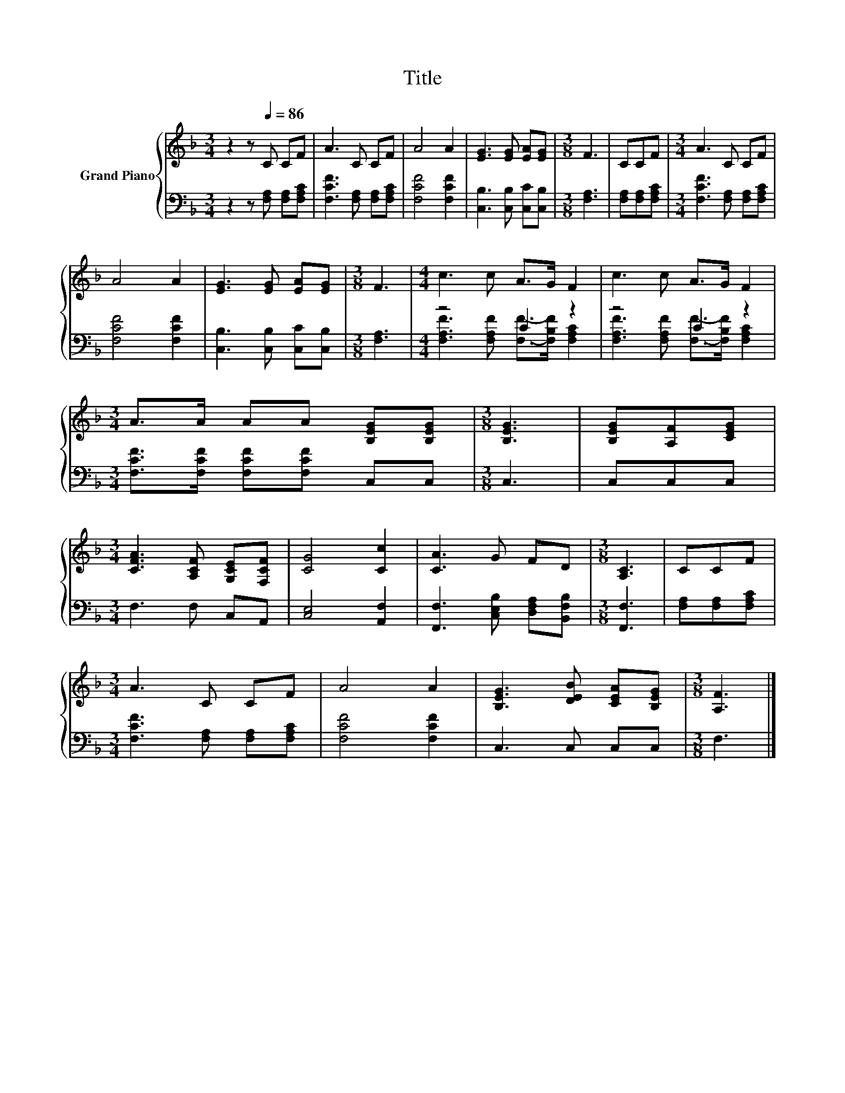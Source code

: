 X:1
T:Title
%%score { 1 | ( 2 3 ) }
L:1/8
M:3/4
K:F
V:1 treble nm="Grand Piano"
V:2 bass 
V:3 bass 
V:1
 z2 z[Q:1/4=86] C CF | A3 C CF | A4 A2 | [EG]3 [EG] [EA][EG] |[M:3/8] F3 | CCF |[M:3/4] A3 C CF | %7
 A4 A2 | [EG]3 [EG] [EA][EG] |[M:3/8] F3 |[M:4/4] c3 c A>G F2 | c3 c A>G F2 | %12
[M:3/4] A>A AA [B,EG][B,EG] |[M:3/8] [B,EG]3 | [B,EG][A,F][CEG] | %15
[M:3/4] [CFA]3 [A,CF] [G,CE][F,CF] | [CG]4 [Cc]2 | [CA]3 G FD |[M:3/8] [A,C]3 | CCF | %20
[M:3/4] A3 C CF | A4 A2 | [B,EG]3 [DEB] [CEA][B,EG] |[M:3/8] [A,F]3 |] %24
V:2
 z2 z [F,A,] [F,A,][F,A,C] | [F,CF]3 [F,A,] [F,A,][F,A,C] | [F,CF]4 [F,CF]2 | %3
 [C,B,]3 [C,B,] [C,C][C,B,] |[M:3/8] [F,A,]3 | [F,A,][F,A,][F,A,C] | %6
[M:3/4] [F,CF]3 [F,A,] [F,A,][F,A,C] | [F,CF]4 [F,CF]2 | [C,B,]3 [C,B,] [C,C][C,B,] | %9
[M:3/8] [F,A,]3 |[M:4/4] z4 C2 z2 | z4 C2 z2 |[M:3/4] [F,CF]>[F,CF] [F,CF][F,CF] C,C, | %13
[M:3/8] C,3 | C,C,C, |[M:3/4] F,3 F, C,A,, | [C,E,]4 [A,,F,]2 | %17
 [F,,F,]3 [C,E,B,] [D,F,A,][B,,F,B,] |[M:3/8] [F,,F,]3 | [F,A,][F,A,][F,A,C] | %20
[M:3/4] [F,CF]3 [F,A,] [F,A,][F,A,C] | [F,CF]4 [F,CF]2 | C,3 C, C,C, |[M:3/8] F,3 |] %24
V:3
 x6 | x6 | x6 | x6 |[M:3/8] x3 | x3 |[M:3/4] x6 | x6 | x6 |[M:3/8] x3 | %10
[M:4/4] [F,A,F]3 [F,A,F] [F,F]->[F,B,F] [F,A,C]2 | [F,A,F]3 [F,A,F] [F,F]->[F,B,F] [F,A,C]2 | %12
[M:3/4] x6 |[M:3/8] x3 | x3 |[M:3/4] x6 | x6 | x6 |[M:3/8] x3 | x3 |[M:3/4] x6 | x6 | x6 | %23
[M:3/8] x3 |] %24

